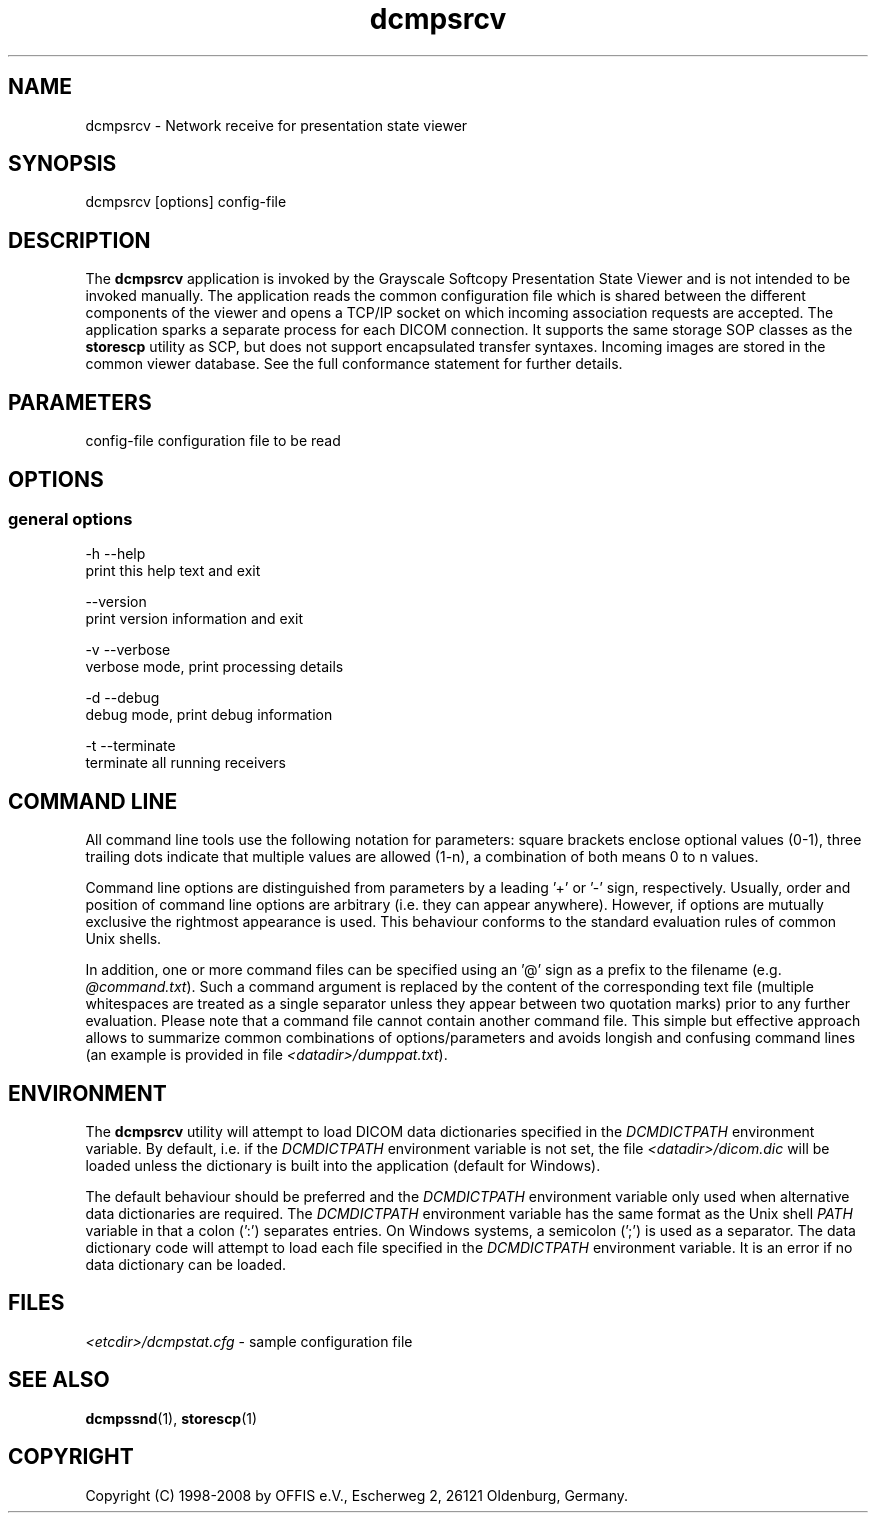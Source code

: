 .TH "dcmpsrcv" 1 "24 Sep 2008" "Version 3.5.4+" "OFFIS DCMTK" \" -*- nroff -*-
.nh
.SH NAME
dcmpsrcv \- Network receive for presentation state viewer
.SH "SYNOPSIS"
.PP
.PP
.nf

dcmpsrcv [options] config-file
.fi
.PP
.SH "DESCRIPTION"
.PP
The \fBdcmpsrcv\fP application is invoked by the Grayscale Softcopy Presentation State Viewer and is not intended to be invoked manually. The application reads the common configuration file which is shared between the different components of the viewer and opens a TCP/IP socket on which incoming association requests are accepted. The application sparks a separate process for each DICOM connection. It supports the same storage SOP classes as the \fBstorescp\fP utility as SCP, but does not support encapsulated transfer syntaxes. Incoming images are stored in the common viewer database. See the full conformance statement for further details.
.SH "PARAMETERS"
.PP
.PP
.nf

config-file  configuration file to be read
.fi
.PP
.SH "OPTIONS"
.PP
.SS "general options"
.PP
.nf

  -h  --help
        print this help text and exit

      --version
        print version information and exit

  -v  --verbose
        verbose mode, print processing details

  -d  --debug
        debug mode, print debug information

  -t  --terminate
        terminate all running receivers
.fi
.PP
.SH "COMMAND LINE"
.PP
All command line tools use the following notation for parameters: square brackets enclose optional values (0-1), three trailing dots indicate that multiple values are allowed (1-n), a combination of both means 0 to n values.
.PP
Command line options are distinguished from parameters by a leading '+' or '-' sign, respectively. Usually, order and position of command line options are arbitrary (i.e. they can appear anywhere). However, if options are mutually exclusive the rightmost appearance is used. This behaviour conforms to the standard evaluation rules of common Unix shells.
.PP
In addition, one or more command files can be specified using an '@' sign as a prefix to the filename (e.g. \fI@command.txt\fP). Such a command argument is replaced by the content of the corresponding text file (multiple whitespaces are treated as a single separator unless they appear between two quotation marks) prior to any further evaluation. Please note that a command file cannot contain another command file. This simple but effective approach allows to summarize common combinations of options/parameters and avoids longish and confusing command lines (an example is provided in file \fI<datadir>/dumppat.txt\fP).
.SH "ENVIRONMENT"
.PP
The \fBdcmpsrcv\fP utility will attempt to load DICOM data dictionaries specified in the \fIDCMDICTPATH\fP environment variable. By default, i.e. if the \fIDCMDICTPATH\fP environment variable is not set, the file \fI<datadir>/dicom.dic\fP will be loaded unless the dictionary is built into the application (default for Windows).
.PP
The default behaviour should be preferred and the \fIDCMDICTPATH\fP environment variable only used when alternative data dictionaries are required. The \fIDCMDICTPATH\fP environment variable has the same format as the Unix shell \fIPATH\fP variable in that a colon (':') separates entries. On Windows systems, a semicolon (';') is used as a separator. The data dictionary code will attempt to load each file specified in the \fIDCMDICTPATH\fP environment variable. It is an error if no data dictionary can be loaded.
.SH "FILES"
.PP
\fI<etcdir>/dcmpstat.cfg\fP - sample configuration file
.SH "SEE ALSO"
.PP
\fBdcmpssnd\fP(1), \fBstorescp\fP(1)
.SH "COPYRIGHT"
.PP
Copyright (C) 1998-2008 by OFFIS e.V., Escherweg 2, 26121 Oldenburg, Germany. 
